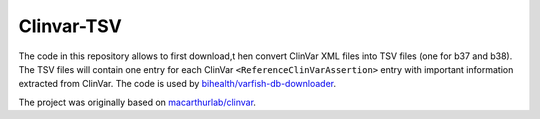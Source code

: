 ===========
Clinvar-TSV
===========

The code in this repository allows to first download,t hen convert ClinVar XML files into TSV files (one for b37 and b38).
The TSV files will contain one entry for each ClinVar ``<ReferenceClinVarAssertion>`` entry with important information extracted from ClinVar.
The code is used by `bihealth/varfish-db-downloader <https://github.com/bihealth/varfish-db-downloader/>`_.

The project was originally based on `macarthurlab/clinvar <https://github.com/macarthur-lab/clinvar>`_.
